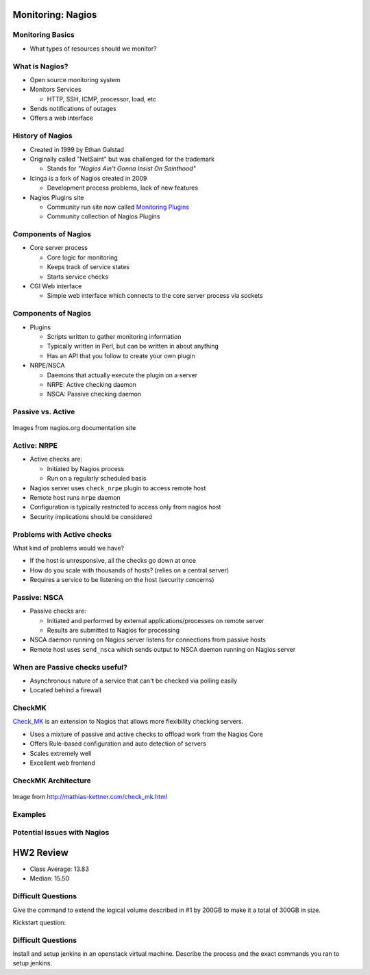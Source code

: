 .. _15_nagios:

Monitoring: Nagios
==================

Monitoring Basics
-----------------


* What types of resources should we monitor?

.. rst-class:: build

  * Load
  * Disk usage
  * Memory/Swap usage
  * Services: ssh, httpd, etc

What is Nagios?
---------------

* Open source monitoring system
* Monitors Services

  * HTTP, SSH, ICMP, processor, load, etc

* Sends notifications of outages
* Offers a web interface

History of Nagios
-----------------

* Created in 1999 by Ethan Galstad
* Originally called "NetSaint" but was challenged for the trademark

  * Stands for *"Nagios Ain't Gonna Insist On Sainthood"*

* Icinga is a fork of Nagios created in 2009

  * Development process problems, lack of new features

* Nagios Plugins site

  * Community run site now called `Monitoring Plugins`_
  * Community collection of Nagios Plugins

.. _Monitoring Plugins: https://www.monitoring-plugins.org/

Components of Nagios
--------------------

* Core server process

  * Core logic for monitoring
  * Keeps track of service states
  * Starts service checks

* CGI Web interface

  * Simple web interface which connects to the core server process via sockets

Components of Nagios
--------------------

* Plugins

  * Scripts written to gather monitoring information
  * Typically written in Perl, but can be written in about anything
  * Has an API that you follow to create your own plugin

* NRPE/NSCA

  * Daemons that actually execute the plugin on a server
  * NRPE: Active checking daemon
  * NSCA: Passive checking daemon

Passive vs. Active
------------------

.. image:: ../_static/nrpe.png
  :align: center
  :width: 90%

.. figure:: ../_static/nsca.png
  :align: center
  :width: 90%

  Images from nagios.org documentation site

Active: NRPE
------------

.. image:: ../_static/activechecks.png
  :align: right
  :width: 30%

* Active checks are:

  * Initiated by Nagios process
  * Run on a regularly scheduled basis

* Nagios server uses ``check_nrpe`` plugin to access remote host
* Remote host runs ``nrpe`` daemon
* Configuration is typically restricted to access only from nagios host
* Security implications should be considered

Problems with Active checks
---------------------------

What kind of problems would we have?

.. rst-class:: build

* If the host is unresponsive, all the checks go down at once
* How do you scale with thousands of hosts? (relies on a central server)
* Requires a service to be listening on the host (security concerns)

Passive: NSCA
-------------

.. image:: ../_static/passivechecks.png
  :align: right
  :width: 30%

* Passive checks are:

  * Initiated and performed by external applications/processes on remote server
  * Results are submitted to Nagios for processing

* NSCA daemon running on Nagios server listens for connections from passive
  hosts
* Remote host uses ``send_nsca`` which sends output to NSCA daemon running on
  Nagios server



When are Passive checks useful?
-------------------------------

* Asynchronous nature of a service that can't be checked via polling easily
* Located behind a firewall

CheckMK
-------

`Check_MK`_ is an extension to Nagios that allows more flexibility checking
servers.

* Uses a mixture of passive and active checks to offload work from the Nagios
  Core
* Offers Rule-based configuration and auto detection of servers
* Scales extremely well
* Excellent web frontend

.. _Check_MK: http://mathias-kettner.com/check_mk.html

CheckMK Architecture
--------------------

.. figure:: ../_static/checkmk-arch.png
  :align: center
  :width: 80%

  Image from http://mathias-kettner.com/check_mk.html

Examples
--------

Potential issues with Nagios
----------------------------

HW2 Review
==========

* Class Average: 13.83
* Median: 15.50

Difficult Questions
-------------------


Give the command to extend the logical volume described in #1 by 200GB to make
it a total of 300GB in size.

.. rst-class:: build

  ::

    lvextend -L +200G /dev/vg_cs312/data

Kickstart question:

.. rst-class:: build

  .. code-block:: bash

    part /boot --fstype=ext4 --size=512
    part pv.01 --grow --size=100
    volgroup vg_cs312 pv.01
    logvol swap --vgname=vg_cs312 --name=swap --fstype=swap --size=1024
    logvol / --vgname=vg_cs312 --name=root --fstype=ext4 --grow --size=100
    services --enabled=httpd
    %packages --nobase
    sudo
    bash-completion
    httpd
    %end

Difficult Questions
-------------------

Install and setup jenkins in an openstack virtual machine. Describe
the process and the exact commands you ran to setup jenkins.

.. rst-class:: build

  * Describe steps after installing it?
  * Setup Security? Setup User?
